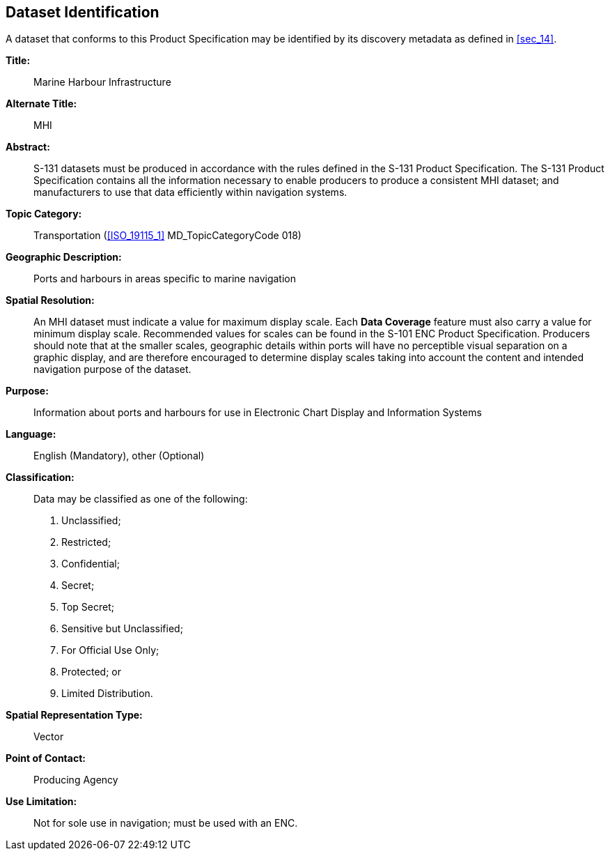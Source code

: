 
[[sec_3]]
== Dataset Identification

A dataset that conforms to this Product Specification may be identified
by its discovery metadata as defined in <<sec_14>>.

*Title:*:: Marine Harbour Infrastructure

*Alternate Title:*:: MHI

*Abstract:*:: S-131 datasets must be produced in accordance with the
rules defined in the S-131 Product Specification. The S-131 Product
Specification contains all the information necessary to enable producers
to produce a consistent MHI dataset; and manufacturers to use that
data efficiently within navigation systems.

*Topic Category:*:: Transportation (<<ISO_19115_1>> MD_TopicCategoryCode
018)

*Geographic Description:*:: Ports and harbours in areas specific to
marine navigation

*Spatial Resolution:*:: An MHI dataset must indicate a value for maximum
display scale. Each *Data Coverage* feature must also carry a value
for minimum display scale. Recommended values for scales can be found
in the S-101 ENC Product Specification. Producers should note that
at the smaller scales, geographic details within ports will have no
perceptible visual separation on a graphic display, and are therefore
encouraged to determine display scales taking into account the content
and intended navigation purpose of the dataset.

*Purpose:*::  Information about ports and harbours for use in Electronic
Chart Display and Information Systems

*Language:*:: English (Mandatory), other (Optional)

*Classification:*:: Data may be classified as one of the following:
+
--
. Unclassified;
. Restricted;
. Confidential;
. Secret;
. Top Secret;
. Sensitive but Unclassified;
. For Official Use Only;
. Protected; or
. Limited Distribution.
--

*Spatial Representation Type:*:: Vector

*Point of Contact:*:: Producing Agency

*Use Limitation:*:: Not for sole use in navigation; must be used with
an ENC.